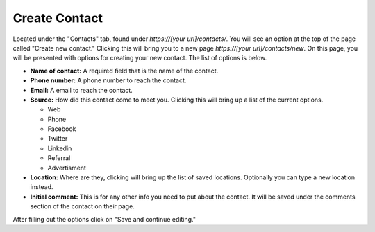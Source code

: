 Create Contact
==============

Located under the "Contacts" tab, found under *https://[your url]/contacts/*. You will see an option at the top of the page called "Create new contact."  Clicking this will bring you to a new page *https://[your url]/contacts/new*.  On this page, you will be presented with options for creating your new contact.  The list of options is below.

* **Name of contact:** A required field that is the name of the contact.
* **Phone number:** A phone number to reach the contact.
* **Email:** A email to reach the contact.
* **Source:** How did this contact come to meet you. Clicking this will bring up a list of the current options.

  + Web
  + Phone
  + Facebook
  + Twitter
  + Linkedin
  + Referral
  + Advertisment
  
* **Location:** Where are they, clicking will bring up the list of saved locations. Optionally you can type a new location instead.
* **Initial comment:** This is for any other info you need to put about the contact. It will be saved under the comments section of the contact on their page.

After filling out the options click on "Save and continue editing."

